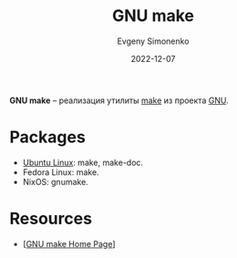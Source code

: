 :PROPERTIES:
:ID:       d9f988fb-8e37-4355-9556-5d938b89552e
:END:
#+TITLE: GNU make
#+AUTHOR: Evgeny Simonenko
#+LANGUAGE: Russian
#+LICENSE: CC BY-SA 4.0
#+DATE: 2022-12-07
#+FILETAGS: :programming-tool:gnu:

*GNU make* -- реализация утилиты [[id:bc959a39-5f97-4fb5-82bc-b69e7b6b5fd4][make]] из проекта [[id:70387987-1589-4241-b49a-f1e7d3df0743][GNU]].

* Packages

- [[id:8fe0b6f2-2b27-4892-af18-89047a294843][Ubuntu Linux]]: make, make-doc.
- Fedora Linux: make.
- NixOS: gnumake.

* Resources

- [[[https://www.gnu.org/software/make/][GNU make Home Page]]]
